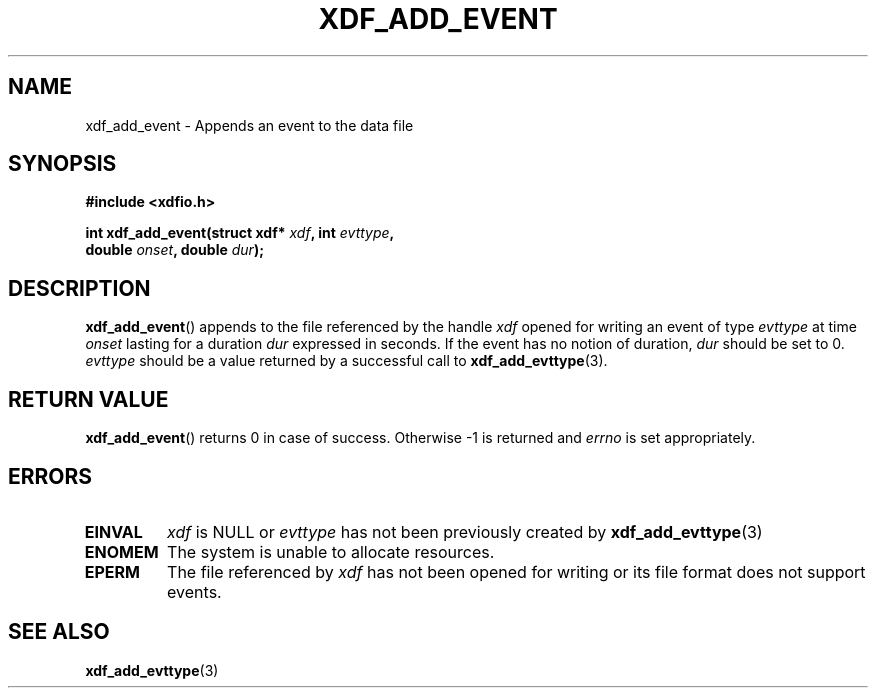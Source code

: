 .\"Copyright 2010 (c) EPFL
.TH XDF_ADD_EVENT 3 2010 "EPFL" "xdffileio library manual"
.SH NAME
xdf_add_event - Appends an event to the data file
.SH SYNOPSIS
.LP
.B #include <xdfio.h>
.sp
.BI "int xdf_add_event(struct xdf* " xdf ", int " evttype ","
.br
.BI "                  double " onset ", double " dur ");"
.br
.SH DESCRIPTION
.LP
\fBxdf_add_event\fP() appends to the file referenced by the handle \fIxdf\fP
opened for writing an event of type \fIevttype\fP at time \fIonset\fP
lasting for a duration \fIdur\fP expressed in seconds. If the event has no
notion of duration, \fIdur\fP should be set to 0. \fPevttype\fP should be a
value returned by a successful call to \fBxdf_add_evttype\fP(3).
.SH "RETURN VALUE"
.LP
\fBxdf_add_event\fP() returns 0 in case of success. Otherwise -1 is returned
and \fIerrno\fP is set appropriately.
.SH ERRORS
.TP
.B EINVAL
\fIxdf\fP is NULL or \fIevttype\fP has not been previously created by
\fBxdf_add_evttype\fP(3)
.TP
.B ENOMEM
The system is unable to allocate resources.
.TP
.B EPERM
The file referenced by \fIxdf\fP has not been opened for writing or its
file format does not support events.
.SH "SEE ALSO"
.BR xdf_add_evttype (3)


